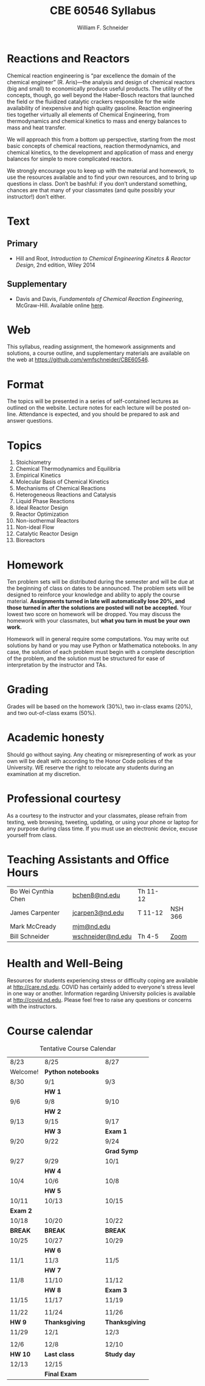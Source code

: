 #+BEGIN_OPTIONS
#+AUTHOR: William F. Schneider
#+TITLE: CBE 60546 Syllabus
#+EMAIL: wschneider@nd.edu
#+LATEX_CLASS_OPTIONS: [11pt]
#+LATEX_HEADER:\usepackage[left=1in, right=1in, top=1in, bottom=1in, nohead]{geometry}
#+LATEX_HEADER:\geometry{margin=1.0in}
#+LATEX_HEADER:\usepackage{amsmath}
#+LATEX_HEADER:\usepackage{graphicx}
#+LATEX_HEADER:\usepackage{epstopdf}
#+LATEX_HEADER:\usepackage{fancyhdr}
#+LATEX_HEADER:\usepackage{hyperref}
#+LATEX_HEADER:\usepackage[labelfont=bf]{caption}
#+LATEX_HEADER:\usepackage{setspace}
#+LATEX_HEADER:\def\dbar{{\mathchar'26\mkern-12mu d}}
#+LATEX_HEADER:\pagestyle{fancy}
#+LATEX_HEADER:\fancyhf{}
#+LATEX_HEADER:\renewcommand{\headrulewidth}{0.5pt}
#+LATEX_HEADER:\renewcommand{\footrulewidth}{0.5pt}
#+LATEX_HEADER:\lfoot{\today}
#+LATEX_HEADER:\cfoot{\copyright\ 2021 W.\ F.\ Schneider}
#+LATEX_HEADER:\rfoot{\thepage}
#+LATEX_HEADER:\title{University of Notre Dame\\Advanced Chemical Engineering Thermodynamics\\(CBE 60553)}
#+LATEX_HEADER:\author{Prof. William F.\ Schneider}
#+LATEX_HEADER:\usepackage{titlesec}
#+LATEX_HEADER:\titlespacing*{\section}
#+LATEX_HEADER:{0pt}{0.6\baselineskip}{0.2\baselineskip}
#+LATEX_HEADER:\titlespacing*{\subsection}
#+LATEX_HEADER:{0pt}{0.6\baselineskip}{0.2\baselineskip}
#+LATEX_HEADER:\titlespacing*{\subsubsection}
#+LATEX_HEADER:{0pt}{0.4\baselineskip}{0.1\baselineskip}

#+EXPORT_EXCLUDE_TAGS: noexport
#+OPTIONS: toc:nil
#+OPTIONS: H:3 num:3
#+OPTIONS: ':t
#+END_OPTIONS

#+BEGIN_EXPORT latex
\begin{center}
\textsc{\Large Advanced Chemical Reaction Engineering (CBE 60546)}\\University of Notre Dame, Fall 2021
\end{center}
\begin{tabular*}{\textwidth}{@{\extracolsep{\fill}}l r}
\hline
Prof.\ Mark McCready (\email{mjm@nd.edu})   & Classroom: 118 DBRT\\
Prof.\ Bill Schneider (\email{wschneider@nd.edu}) & Lecture MWF 10:30-11:20\\
\hline
\end{tabular*}
#+END_EXPORT

* Reactions and Reactors
Chemical reaction engineering is "par excellence the domain of the chemical engineer" (R. Aris)---the analysis and design of chemical reactors (big and small) to economically produce useful products.  The utility of the concepts, though, go well beyond the Haber-Bosch reactors that launched the field or the fluidized catalytic crackers responsible for the wide availability of inexpensive and high quality gasoline.  Reaction engineering ties together virtually all elements of Chemical Engineering, from thermodynamics and chemical kinetics to mass and energy balances to mass and heat transfer.  

We will approach this from a bottom up perspective, starting from the most basic concepts of chemical reactions, reaction thermodynamics, and chemical kinetics, to the development and application of mass and energy balances for simple to more complicated reactors. 

We strongly encourage you to keep up with the material and homework, to use the resources available and to find your own resources, and to bring up questions in class. Don’t be bashful: if you don’t understand something, chances are that many of your classmates (and quite possibly your instructor!) don’t either.

* Text
** Primary
- Hill and Root, /Introduction to Chemical Engineering Kinetcs & Reactor Design/, 2nd edition, Wiley 2014
** Supplementary
- Davis and Davis, /Fundamentals of Chemical Reaction Engineering/, McGraw-Hill. Available online [[https://authors.library.caltech.edu/25070/][here]].

* Web
This syllabus, reading assignment, the homework assignments and solutions, a course outline, and supplementary materials are available on the web at [[https://github.com/wmfschneider/CBE60546]].

* Format
The topics will be presented in a series of self-contained lectures as outlined on the website. Lecture notes for each lecture will be posted on-line. Attendance is expected, and you should be prepared to ask and answer questions.

* Topics
1. Stoichiometry
2. Chemical Thermodynamics and Equilibria
3. Empirical Kinetics
4. Molecular Basis of Chemical Kinetics
5. Mechanisms of Chemical Reactions
6. Heterogeneous Reactions and Catalysis
7. Liquid Phase Reactions
8. Ideal Reactor Design
9. Reactor Optimization
10. Non-isothermal Reactors
11. Non-ideal Flow
12. Catalytic Reactor Design
13. Bioreactors

* Homework
Ten problem sets will be distributed during the semester and will be due at the beginning of class on dates to be announced. The problem sets will be designed to reinforce your knowledge and ability to apply the course material.  *Assignments turned in late will automatically lose 20%, and those turned in after the solutions are posted will not be accepted.*  Your lowest two score on homework will be dropped.  You may discuss the homework with your classmates, but *what you turn in must be your own work.*

Homework will in general require some computations. You may write out solutions by hand or you may use Python or Mathematica notebooks. In any case, the solution of each problem must begin with a complete description of the problem, and the solution must be structured for ease of interpretation by the instructor and TAs.

* Grading
Grades will be based on the homework (30%), two in-class exams (20%), and two out-of-class exams  (50%).

* Academic honesty
Should go without saying. Any cheating or misrepresenting of work as your own will be dealt with according to the Honor Code policies of the University. WE reserve the right to relocate any students during an examination at my discretion.

* Professional courtesy
As a courtesy to the instructor and your classmates, please refrain from
texting, web browsing, tweeting, updating, or using your phone or laptop for any
purpose during class time.  If you must use an electronic device, excuse
yourself from class.

* Teaching Assistants and Office Hours

| Bo Wei Cynthia Chen | [[mailto:bchen8@nd.edu][bchen8@nd.edu]]     | Th 11-12 |         |
| James Carpenter     | [[mailto:jcarpen3@nd.edu][jcarpen3@nd.edu]]   | T 11-12  | NSH 366 |
| Mark McCready       | [[mailto:mjm@nd.edu][mjm@nd.edu]]        |          |         |
| Bill Schneider      | [[mailto:wschneider@nd.edu][wschneider@nd.edu]] | Th 4-5   | [[https://www.google.com/url?q=https://notredame.zoom.us/j/94668744704?pwd%3DbXF2Q1RuSTZOamYxc2RpZUNSM1BKUT09&sa=D&source=calendar&ust=1629999731737672&usg=AOvVaw3KPyMONj9lQaVPwtRlCPVG][Zoom]]    |

* Health and Well-Being
Resources for students experiencing stress or difficulty coping are available at [[http://care.nd.edu]]. COVID has certainly added to everyone's stress level in one way or another. Information regarding University policies is available at http://covid.nd.edu.  Please feel free to raise any questions or concerns with the instructors.

* Course calendar
#+CAPTION: Tentative Course Calendar
|----------+--------------------+----------------|
| 8/23     | 8/25               | 8/27           |
| Welcome! | *Python notebooks* |                |
|----------+--------------------+----------------|
| 8/30     | 9/1                | 9/3            |
|          | *HW 1*             |                |
|----------+--------------------+----------------|
| 9/6      | 9/8                | 9/10           |
|          | *HW 2*             |                |
|----------+--------------------+----------------|
| 9/13     | 9/15               | 9/17           |
|          | *HW 3*             | *Exam 1*       |
|----------+--------------------+----------------|
| 9/20     | 9/22               | 9/24           |
|          |                    | *Grad Symp*    |
|----------+--------------------+----------------|
| 9/27     | 9/29               | 10/1           |
|          | *HW 4*             |                |
|----------+--------------------+----------------|
| 10/4     | 10/6               | 10/8           |
|          | *HW 5*             |                |
|----------+--------------------+----------------|
| 10/11    | 10/13              | 10/15          |
| *Exam 2* |                    |                |
|----------+--------------------+----------------|
| 10/18    | 10/20              | 10/22          |
| *BREAK*  | *BREAK*            | *BREAK*        |
|----------+--------------------+----------------|
| 10/25    | 10/27              | 10/29          |
|          | *HW 6*             |                |
|----------+--------------------+----------------|
| 11/1     | 11/3               | 11/5           |
|          | *HW 7*             |                |
|----------+--------------------+----------------|
| 11/8     | 11/10              | 11/12          |
|          | *HW 8*             | *Exam 3*       |
|----------+--------------------+----------------|
| 11/15    | 11/17              | 11/19          |
|          |                    |                |
|----------+--------------------+----------------|
| 11/22    | 11/24              | 11/26          |
| *HW 9*   | *Thanksgiving*     | *Thanksgiving* |
|----------+--------------------+----------------|
| 11/29    | 12/1               | 12/3           |
|          |                    |                |
|----------+--------------------+----------------|
| 12/6     | 12/8               | 12/10          |
| *HW 10*  | *Last class*       | *Study day*    |
|----------+--------------------+----------------|
| 12/13    | 12/15              |                |
|          | *Final Exam*       |                |
|----------+--------------------+----------------|
